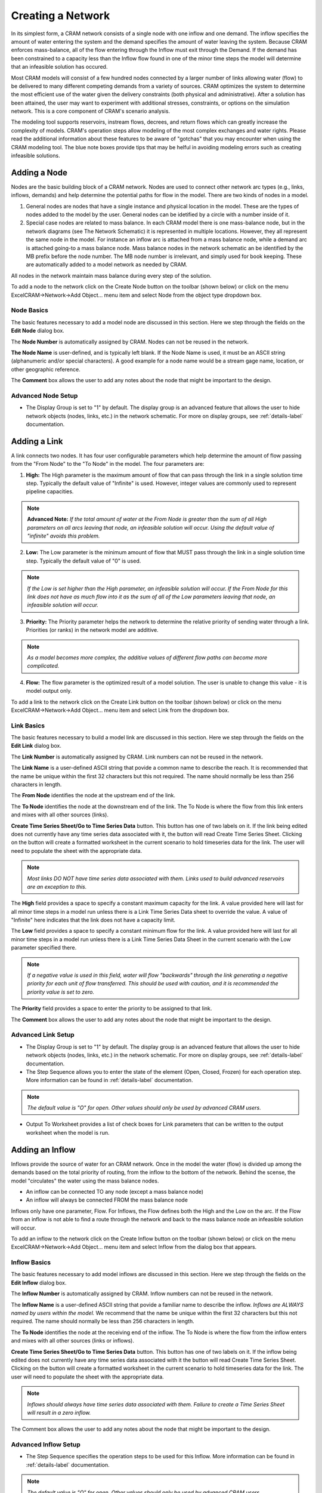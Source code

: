 Creating a Network
==================

In its simplest form, a CRAM network consists of a single node with one inflow and one demand.  The inflow specifies the amount of water entering the system and the demand specifies the amount of water leaving the system.  Because CRAM enforces mass-balance, all of the flow entering through the Inflow must exit through the Demand. If the demand has been constrained to a capacity less than the Inflow flow found in one of the minor time steps the model will determine that an infeasible solution has occured.

.. image:: /images/basic-network.png
   :align: center

Most CRAM models will consist of a few hundred nodes connected by a larger number of links allowing water (flow) to be delivered to many different competing demands from a variety of sources. CRAM optimizes the system to determine the most efficient use of the water given the delivery constraints (both physical and administrative). After a solution has been attained, the user may want to experiment with additional stresses, constraints, or options on the simulation network. This is a core component of CRAM's scenario analysis.

.. image:: /images/complex-network.png
   :align: center
   :scale: 80%

The modeling tool supports reservoirs, instream flows, decrees, and return flows which can greatly increase the complexity of models. CRAM's operation steps allow modeling of the most complex exchanges and water rights. Please read the additional information about these features to be aware of "gotchas" that you may encounter when using the CRAM modeling tool. The blue note boxes provide tips that may be helful in avoiding modeling errors such as creating infeasible solutions. 

Adding a Node
^^^^^^^^^^^^^

Nodes are the basic building block of a CRAM network. Nodes are used to connect other network arc types (e.g., links, inflows, demands) and help determine the potential paths for flow in the model. There are two kinds of nodes in a model.

1. General nodes are nodes that have a single instance and physical location in the model. These are the types of nodes added to the model by the user. General nodes can be idetified by a circle with a number inside of it.  
2. Special case nodes are related to mass balance. In each CRAM model there is one mass-balance node, but in the network diagrams (see The Network Schematic) it is represented in multiple locations. However, they all represent the same node in the model. For instance an inflow arc is attached from a mass balance node, while a demand arc is attached going-to a mass balance node. Mass balance nodes in the network schematic an be identified by the MB prefix before the node number. The MB node number is irrelevant, and simply used for book keeping. These are automatically added to a model network as needed by CRAM. 

All nodes in the network maintain mass balance during every step of the solution.

.. image:: /images/node-types.png
   :scale: 75%
   :align: center
   :alt: two types of nodes in network
   
To add a node to the network click on the Create Node button on the toolbar (shown below) or click on the menu ExcelCRAM->Network->Add Object... menu item and select Node from the object type dropdown box.

.. image:: /images/add-node.png

.. image:: /images/add-node2.png


Node Basics
~~~~~~~~~~~

The basic features necessary to add a model node are discussed in this section. Here we step through the fields on the **Edit Node** dialog box.

.. image:: /images/edit-node.png

The **Node Number** is automatically assigned by CRAM. Nodes can not be reused in the network.

**The Node Name** is user-defined, and is typically left blank. If the Node Name is used, it must be an ASCII string (alphanumeric and/or special characters). A good example for a node name would be a stream gage name, location, or other geographic reference.
 
The **Comment** box allows the user to add any notes about the node that might be important to the design.

Advanced Node Setup
~~~~~~~~~~~~~~~~~~~

- The Display Group is set to "1" by default. The display group is an advanced feature that allows the user to hide network objects (nodes, links, etc.) in the network schematic. For more on display groups, see :ref:`details-label` documentation.  


Adding a Link
^^^^^^^^^^^^^

A link connects two nodes. It has four user configurable parameters which help determine the amount of flow passing from the "From Node" to the "To Node" in the model. The four parameters are:

.. image:: /images/link-image.png
   :scale: 75%
   :align: center
   :alt: image of network link
   
1. **High:** The High parameter is the maximum amount of flow that can pass through the link in a single solution time step. Typically the default value of "Infinite" is used. However, integer values are commonly used to represent pipeline capacities. 

.. note:: **Advanced Note:** *If the total amount of water at the From Node is greater than the sum of all High parameters on all arcs leaving that node, an infeasible solution will occur. Using the default value of "infinite" avoids this problem.*

2. **Low:**  The Low parameter is the minimum amount of flow that MUST pass through the link in a single solution time step. Typically the default value of "0" is used. 

.. note:: *If the Low is set higher than the High parameter, an infeasible solution will occur.  If the From Node for this link does not have as much flow into it as the sum of all of the Low parameters leaving that node, an infeasible solution will occur.*

3. **Priority:**  The Priority parameter helps the network to determine the relative priority of sending water through a link.  Priorities (or ranks) in the network model are additive. 

.. note:: *As a model becomes more complex, the additive values of different flow paths can become more complicated.*

4. **Flow:**  The flow parameter is the optimized result of a model solution. The user is unable to change this value - it is model output only.

To add a link to the network click on the Create Link button on the toolbar (shown below) or click on the menu ExcelCRAM->Network->Add Object... menu item and select Link from the dropdown box.

.. image:: /images/add-link.png

.. image:: /images/add-link2.png

Link Basics
~~~~~~~~~~~

The basic features necessary to build a model link are discussed in this section. Here we step through the fields on the **Edit Link** dialog box.

.. image:: /images/edit-link.png

The **Link Number** is automatically assigned by CRAM.  Link numbers can not be reused in the network.

The **Link Name** is a user-defined ASCII string that povide a common name to describe the reach. It is recommended that the name be unique within the first 32 characters but this not required. The name should normally be less than 256 characters in length.

The **From Node** identifies the node at the upstream end of the link. 

The **To Node** identifies the node at the downstream end of the link. The To Node is where the flow from this link enters and mixes with all other sources (links).

**Create Time Series Sheet/Go to Time Series Data** button. This button has one of two labels on it. If the link being edited does not currently have any time series data associated with it, the button will read Create Time Series Sheet. Clicking on the button will create a formatted worksheet in the current scenario to hold timeseries data for the link. The user will need to populate the sheet with the appropriate data.

.. note:: *Most links DO NOT have time series data associated with them. Links used to build advanced reservoirs are an exception to this.* 

The **High** field provides a space to specify a constant maximum capacity for the link. A value provided here will last for all minor time steps in a model run unless there is a Link Time Series Data sheet to override the value. A value of "Infinite" here indicates that the link does not have a capacity limit.

The **Low** field provides a space to specify a constant minimum flow for the link. A value provided here will last for all minor time steps in a model run unless there is a Link Time Series Data Sheet in the current scenario with the Low parameter specified there.

.. note:: *If a negative value is used in this field, water will flow "backwards" through the link generating a negative priority for each unit of flow transferred. This should be used with caution, and it is recommended the priority value is set to zero.*

The **Priority** field provides a space to enter the priority to be assigned to that link.

The **Comment** box allows the user to add any notes about the node that might be important to the design.

Advanced Link Setup
~~~~~~~~~~~~~~~~~~~

- The Display Group is set to "1" by default. The display group is an advanced feature that allows the user to hide network objects (nodes, links, etc.) in the network schematic. For more on display groups, see :ref:`details-label` documentation.    
- The Step Sequence allows you to enter the state of the element (Open, Closed, Frozen) for each operation step. More information can be found in :ref:`details-label` documentation. 

.. note:: *The default value is "O" for open. Other values should only be used by advanced CRAM users.*
 
- Output To Worksheet provides a list of check boxes for Link parameters that can be written to the output worksheet when the model is run.



Adding an Inflow
^^^^^^^^^^^^^^^^

Inflows provide the source of water for an CRAM network. Once in the model the water (flow) is divided up among the demands based on the total priority of routing, from the inflow to the bottom of the network. Behind the scense, the model "circulates" the water using the mass balance nodes. 

- An inflow can be connected TO any node (except a mass balance node)
- An inflow will always be connected FROM the mass balance node

.. image:: /images/inflow-image.png
   :scale: 65%
   :align: center
   :alt: inflow connected to a node

Inflows only have one parameter, Flow.  For Inflows, the Flow defines both the High and the Low on the arc. If the Flow from an inflow is not able to find a route through the network and back to the mass balance node an infeasible solution will occur.  

To add an inflow to the network click on the Create Inflow button on the toolbar (shown below) or click on the menu ExcelCRAM->Network->Add Object... menu item and select Inflow from the dialog box that appears.


.. image:: /images/add-inflow.png

.. image:: /images/add-node2.png

Inflow Basics
~~~~~~~~~~~~~

The basic features necessary to add model inflows are discussed in this section. Here we step through the fields on the **Edit Inflow** dialog box.

.. image:: /images/edit-inflow.png

The **Inflow Number** is automatically assigned by CRAM.  Inflow numbers can not be reused in the network.

The **Inflow Name** is a user-defined ASCII string that povide a familiar name to describe the inflow. *Inflows are ALWAYS named by users within the model.* We recommend that the name be unique within the first 32 characters but this not required.  The name should normally be less than 256 characters in length.

The **To Node** identifies the node at the receiving end of the inflow.  The To Node is where the flow from the inflow enters and mixes with all other sources (links or inflows).

**Create Time Series Sheet/Go to Time Series Data** button. This button has one of two labels on it. If the inflow being edited does not currently have any time series data associated with it the button will read Create Time Series Sheet.  Clicking on the button will create a formatted worksheet in the current scenario to hold timeseries data for the link. The user will need to populate the sheet with the appropriate data.

.. note:: *Inflows should always have time series data associated with them. Failure to create a Time Series Sheet will result in a zero inflow.*

The Comment box allows the user to add any notes about the node that might be important to the design.

Advanced Inflow Setup
~~~~~~~~~~~~~~~~~~~~~

- The Step Sequence specifies the operation steps to be used for this Inflow. More information can be found in :ref:`details-label` documentation. 

.. note:: *The default value is "O" for open. Other values should only be used by advanced CRAM users.*

- The Display Group is set to "1" by default. The display group is an advanced feature that allows the user to hide network objects (nodes, links, etc.) in the network schematic. For more on display groups, see :ref:`details-label` documentation.  
- Output To Worksheet provides a list of check boxes for the Inflow parameter that can be written to the output worksheet when the model is run.

Adding a Demand
^^^^^^^^^^^^^^^

Demands are used to route water to specific users in the CRAM network (e.g., cities, farmers, ditches). The water that passes through a demand arc is not available for use anywhere else in the network during the same time step.  Demands can be thought of as the final destination of water within the network.  

The capacity of a demand is determined by the High parameter while the minimum flow that must pass through a demand arc is set by the Low parameter.

- A demand can be connected FROM any node (except a Mass-Balance node)
- A demand is always connected TO a mass balance node

.. image:: /images/demand-image.png
   :scale: 65%
   :align: center
   :alt: demand connected from a node

To add a demand to the network click on the Create Demand button on the toolbar (shown below) or click on the menu ExcelCRAM->Network->Add Object... menu item and select Demand from the dialog box that appears.

.. image:: /images/add-demand.png

.. image:: /images/add-demand2.png

Demand Basics
~~~~~~~~~~~~~

The basic features necessary to add model demands are discussed in this section. Here we step through the fields on the **Edit Demand** dialog box.

.. image:: /images/edit-demand.png

The **Demand Number** is automatically assigned by CRAM. Demand numbers can not be reused in the network.

The **Demand Name** is a user-defined ASCII string that povide a familiar name to describe the demand. *Demands are ALWAYS named by users within the model.* We recommend that the name be unique within the first 32 characters but this not required. The name should normally be less than 256 characters in length.

The **From Node** identifies the node at the upstream or distributing side of the demand.

**Create Time Series Sheet/Go to Time Series Data** button. This button has one of two labels on it. If the demand being edited does not currently have any Time Series data associated with it the button will read Create Time Series Sheet. Clicking on the button will create a formatted worksheet in the current scenario to hold timeseries data for the link. The user will need to populate the sheet with the appropriate data.

.. note:: *Demands should always have time series data associated with them. Failure to create a Time Series Sheet will result in the demand having a default value of infinite.*

The **High** field provides a space to specify a constant maximum capacity for the demand. A value provided here will last for all minor time steps in a model run unless there is Demand Time Series Data Sheet to override the value. A value of "Infinite" here indicates that the demand does not have a capacity limit. This can be useful for creating a demand that will take all available flow in a network.

The **Low** field provides a space to specify a constant minimum flow for the demand. A value provided here will last for all minor time steps in a model run unless there is a Demand Time Series Data Sheet in the current scenario with the Low parameter specified there. 

.. note:: *If the user sets the Low value higher than the available water in a time step an infeasible solution will occur. Non-zero low values should be used sparingly*

The **Priority** field provides a space to enter the priority assigned to that demand.

Advanced Demand Setup
~~~~~~~~~~~~~~~~~~~~~

- The **Display Group** is set to "1" by default. The display group is an advanced feature that allows the user to hide network objects (demands, links, etc.) in the network schematic. For more on display groups, see :ref:`details-label` documentation. 

- The **Step Sequence** allows the user to enter the state of the element (Open, Closed, Frozen) for each operation step.

.. note:: *The default value is "O" for open. Other values should only be used by advanced CRAM users.*

- The **Comment** box allows the user to add any notes about the node that might be important to the design.

- **Output To Worksheet** provides a list of check boxes for Demand parameters that can be written to the output worksheet when the model is run.


Adding a Reservoir
^^^^^^^^^^^^^^^^^^

A CRAM Reservoir is used to simulate the storage of water in a reservoir. This network object may be used to represent either surface or groundwater storage systems. Reservoirs can be built to include complex operations such as hydropower, water rights exchanges, flood storage and dead storage.  

To add a demand to the network click on the Create Demand button on the toolbar (shown below) or click on the menu ExcelCRAM->Network->Add Object... menu item and select Demand from the dialog box that appears.

.. image:: /images/add-reservoir.png

.. image:: /images/add-reservoir2.png

Reservoir Basics
~~~~~~~~~~~~~~~~

The basic features necessary to add reservoirs are discussed in this section. Here we step through the fields on the **Edit Reservoir** dialog box.

.. image:: /images/edit-reservoir.png

The **Reservoir Number** is automatically assigned by CRAM. Reservoir numbers can not be reused in the network.

The **Reservoir Name** is a user-defined ASCII string that povide a familiar name to describe the reservoir. *Reservoirs are ALWAYS named by users within the model.* We recommend that the name be unique within the first 32 characters but this not required. The name should normally be less than 256 characters in length.

The **From Node** identifies the node at the upstream or distributing side of the reservoir.

The **To Node** identifies the node at the downstream end of the inflow.  This node is where the flow stored by the reservoir in the previous time step (Minor Time Step) is released back to the network. A link from this node to the From Node will allow the reservoir to retain storage from one time step (Minor Time Step) to another.

**Create Time Series Sheet/Go to Time Series Data** button. This button has one of two labels on it. If the reservoir being edited does not currently have any Time Series data associated with it the button will read Create Time Series Sheet. Clicking on the button will create a formatted worksheet in the current scenario to hold timeseries data for the link. The user will need to populate the sheet with the appropriate data.

.. note:: *Reservoirs usually do not have time series data associated with them. However, links that are a part of the reservoir, such as those used to represent target storage, usually do have time series data.*

The **Dead Storage** is currently inactive.

The **Active Storage** is currently inactive.

The **Total Capacity** provides a place to record the total storage capacity of the reservoir. This can be either active storage or total storage depending on how you have decided to model the reservoir.

.. note:: *The Total Capacity must be less than or equal to the maximum value added to the reservoir elevation-area-volume curve (data).*

The **Initial Contents** provides a place to record the initial storage contents of the reservoir. This can be a variety of values (including zero), depending on how the reservoir is modeled.

The **Volume-Area Curve** contains pairs of numbers that describe the volume-area relationship for the reservoir.  This table of numbers is used to calculate average surface area over a time step (minor time step) to calculate evaporation. The numbers for this field are entered in increasing order from the lowest volume to the reservoir's total capacity with the corresponding area following the colon. (i.e.  0:0, 100:40, 200:60 would represent a reservoir that had covered 40 acres when it contained 100 acre-feet (AF) and covered 60 acres when it contained 200 AF). Values between the points are linearly interpolated to determine volume and surface area. Using the previous example, 150 AF of water would correspond to 50 acres in surface area.

The **Seasonal Evaporation Rate Series** stores the evaporation rates as a series of comma delimited numbers. There should be one value for each minor time step in your model. 

.. note:: *There are 2 options for evaporation data. 1. Time series of reservoir evaporation (by Minor Time Step). 2. Annual reapeating evaporation values (by Minor Time Step).*

Advanced Reservoir Setup
~~~~~~~~~~~~~~~~~~~~~~~~

- The **Display Group** is set to "1" by default. The display group is an advanced feature that allows the user to hide network objects (demands, links, reservoirs, etc.) in the network schematic. For more on display groups, see :ref:`details-label` documentation. 

- The **Comment** box allows the user to add any notes about the node that might be important to the design.

- **Output To Worksheet** provides a list of check boxes for Reservoir parameters that can be written to the output worksheet when the model is run.




Moving Objects in CRAM
^^^^^^^^^^^^^^^^^^^^^^

When a new node is added to the model, it is positioned as close as possible to the last cell selected on the network schematic. The node can be repositioned by bringing up the Drawing Toolbar and clicking on the arrow to move the drawing of the node. Alternatively, right-click the node, the left click to remove the pop-up menu, then place the cursor at the edge of the node to grab it and move it.

.. image:: /images/cursor.png

